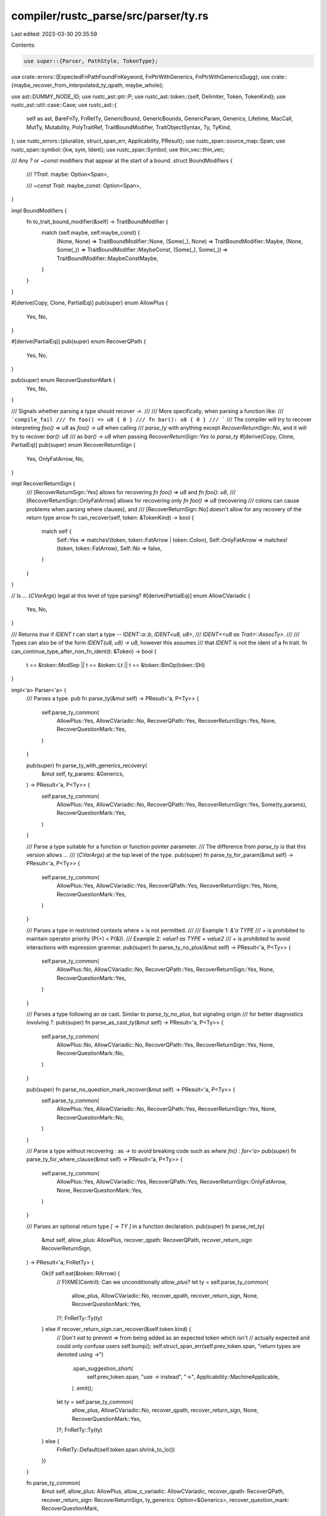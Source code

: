compiler/rustc_parse/src/parser/ty.rs
=====================================

Last edited: 2023-03-30 20:35:59

Contents:

.. code-block:: rs

    use super::{Parser, PathStyle, TokenType};

use crate::errors::{ExpectedFnPathFoundFnKeyword, FnPtrWithGenerics, FnPtrWithGenericsSugg};
use crate::{maybe_recover_from_interpolated_ty_qpath, maybe_whole};

use ast::DUMMY_NODE_ID;
use rustc_ast::ptr::P;
use rustc_ast::token::{self, Delimiter, Token, TokenKind};
use rustc_ast::util::case::Case;
use rustc_ast::{
    self as ast, BareFnTy, FnRetTy, GenericBound, GenericBounds, GenericParam, Generics, Lifetime,
    MacCall, MutTy, Mutability, PolyTraitRef, TraitBoundModifier, TraitObjectSyntax, Ty, TyKind,
};
use rustc_errors::{pluralize, struct_span_err, Applicability, PResult};
use rustc_span::source_map::Span;
use rustc_span::symbol::{kw, sym, Ident};
use rustc_span::Symbol;
use thin_vec::thin_vec;

/// Any `?` or `~const` modifiers that appear at the start of a bound.
struct BoundModifiers {
    /// `?Trait`.
    maybe: Option<Span>,

    /// `~const Trait`.
    maybe_const: Option<Span>,
}

impl BoundModifiers {
    fn to_trait_bound_modifier(&self) -> TraitBoundModifier {
        match (self.maybe, self.maybe_const) {
            (None, None) => TraitBoundModifier::None,
            (Some(_), None) => TraitBoundModifier::Maybe,
            (None, Some(_)) => TraitBoundModifier::MaybeConst,
            (Some(_), Some(_)) => TraitBoundModifier::MaybeConstMaybe,
        }
    }
}

#[derive(Copy, Clone, PartialEq)]
pub(super) enum AllowPlus {
    Yes,
    No,
}

#[derive(PartialEq)]
pub(super) enum RecoverQPath {
    Yes,
    No,
}

pub(super) enum RecoverQuestionMark {
    Yes,
    No,
}

/// Signals whether parsing a type should recover `->`.
///
/// More specifically, when parsing a function like:
/// ```compile_fail
/// fn foo() => u8 { 0 }
/// fn bar(): u8 { 0 }
/// ```
/// The compiler will try to recover interpreting `foo() => u8` as `foo() -> u8` when calling
/// `parse_ty` with anything except `RecoverReturnSign::No`, and it will try to recover `bar(): u8`
/// as `bar() -> u8` when passing `RecoverReturnSign::Yes` to `parse_ty`
#[derive(Copy, Clone, PartialEq)]
pub(super) enum RecoverReturnSign {
    Yes,
    OnlyFatArrow,
    No,
}

impl RecoverReturnSign {
    /// [RecoverReturnSign::Yes] allows for recovering `fn foo() => u8` and `fn foo(): u8`,
    /// [RecoverReturnSign::OnlyFatArrow] allows for recovering only `fn foo() => u8` (recovering
    /// colons can cause problems when parsing where clauses), and
    /// [RecoverReturnSign::No] doesn't allow for any recovery of the return type arrow
    fn can_recover(self, token: &TokenKind) -> bool {
        match self {
            Self::Yes => matches!(token, token::FatArrow | token::Colon),
            Self::OnlyFatArrow => matches!(token, token::FatArrow),
            Self::No => false,
        }
    }
}

// Is `...` (`CVarArgs`) legal at this level of type parsing?
#[derive(PartialEq)]
enum AllowCVariadic {
    Yes,
    No,
}

/// Returns `true` if `IDENT t` can start a type -- `IDENT::a::b`, `IDENT<u8, u8>`,
/// `IDENT<<u8 as Trait>::AssocTy>`.
///
/// Types can also be of the form `IDENT(u8, u8) -> u8`, however this assumes
/// that `IDENT` is not the ident of a fn trait.
fn can_continue_type_after_non_fn_ident(t: &Token) -> bool {
    t == &token::ModSep || t == &token::Lt || t == &token::BinOp(token::Shl)
}

impl<'a> Parser<'a> {
    /// Parses a type.
    pub fn parse_ty(&mut self) -> PResult<'a, P<Ty>> {
        self.parse_ty_common(
            AllowPlus::Yes,
            AllowCVariadic::No,
            RecoverQPath::Yes,
            RecoverReturnSign::Yes,
            None,
            RecoverQuestionMark::Yes,
        )
    }

    pub(super) fn parse_ty_with_generics_recovery(
        &mut self,
        ty_params: &Generics,
    ) -> PResult<'a, P<Ty>> {
        self.parse_ty_common(
            AllowPlus::Yes,
            AllowCVariadic::No,
            RecoverQPath::Yes,
            RecoverReturnSign::Yes,
            Some(ty_params),
            RecoverQuestionMark::Yes,
        )
    }

    /// Parse a type suitable for a function or function pointer parameter.
    /// The difference from `parse_ty` is that this version allows `...`
    /// (`CVarArgs`) at the top level of the type.
    pub(super) fn parse_ty_for_param(&mut self) -> PResult<'a, P<Ty>> {
        self.parse_ty_common(
            AllowPlus::Yes,
            AllowCVariadic::Yes,
            RecoverQPath::Yes,
            RecoverReturnSign::Yes,
            None,
            RecoverQuestionMark::Yes,
        )
    }

    /// Parses a type in restricted contexts where `+` is not permitted.
    ///
    /// Example 1: `&'a TYPE`
    ///     `+` is prohibited to maintain operator priority (P(+) < P(&)).
    /// Example 2: `value1 as TYPE + value2`
    ///     `+` is prohibited to avoid interactions with expression grammar.
    pub(super) fn parse_ty_no_plus(&mut self) -> PResult<'a, P<Ty>> {
        self.parse_ty_common(
            AllowPlus::No,
            AllowCVariadic::No,
            RecoverQPath::Yes,
            RecoverReturnSign::Yes,
            None,
            RecoverQuestionMark::Yes,
        )
    }

    /// Parses a type following an `as` cast. Similar to `parse_ty_no_plus`, but signaling origin
    /// for better diagnostics involving `?`.
    pub(super) fn parse_as_cast_ty(&mut self) -> PResult<'a, P<Ty>> {
        self.parse_ty_common(
            AllowPlus::No,
            AllowCVariadic::No,
            RecoverQPath::Yes,
            RecoverReturnSign::Yes,
            None,
            RecoverQuestionMark::No,
        )
    }

    pub(super) fn parse_no_question_mark_recover(&mut self) -> PResult<'a, P<Ty>> {
        self.parse_ty_common(
            AllowPlus::Yes,
            AllowCVariadic::No,
            RecoverQPath::Yes,
            RecoverReturnSign::Yes,
            None,
            RecoverQuestionMark::No,
        )
    }

    /// Parse a type without recovering `:` as `->` to avoid breaking code such as `where fn() : for<'a>`
    pub(super) fn parse_ty_for_where_clause(&mut self) -> PResult<'a, P<Ty>> {
        self.parse_ty_common(
            AllowPlus::Yes,
            AllowCVariadic::Yes,
            RecoverQPath::Yes,
            RecoverReturnSign::OnlyFatArrow,
            None,
            RecoverQuestionMark::Yes,
        )
    }

    /// Parses an optional return type `[ -> TY ]` in a function declaration.
    pub(super) fn parse_ret_ty(
        &mut self,
        allow_plus: AllowPlus,
        recover_qpath: RecoverQPath,
        recover_return_sign: RecoverReturnSign,
    ) -> PResult<'a, FnRetTy> {
        Ok(if self.eat(&token::RArrow) {
            // FIXME(Centril): Can we unconditionally `allow_plus`?
            let ty = self.parse_ty_common(
                allow_plus,
                AllowCVariadic::No,
                recover_qpath,
                recover_return_sign,
                None,
                RecoverQuestionMark::Yes,
            )?;
            FnRetTy::Ty(ty)
        } else if recover_return_sign.can_recover(&self.token.kind) {
            // Don't `eat` to prevent `=>` from being added as an expected token which isn't
            // actually expected and could only confuse users
            self.bump();
            self.struct_span_err(self.prev_token.span, "return types are denoted using `->`")
                .span_suggestion_short(
                    self.prev_token.span,
                    "use `->` instead",
                    "->",
                    Applicability::MachineApplicable,
                )
                .emit();
            let ty = self.parse_ty_common(
                allow_plus,
                AllowCVariadic::No,
                recover_qpath,
                recover_return_sign,
                None,
                RecoverQuestionMark::Yes,
            )?;
            FnRetTy::Ty(ty)
        } else {
            FnRetTy::Default(self.token.span.shrink_to_lo())
        })
    }

    fn parse_ty_common(
        &mut self,
        allow_plus: AllowPlus,
        allow_c_variadic: AllowCVariadic,
        recover_qpath: RecoverQPath,
        recover_return_sign: RecoverReturnSign,
        ty_generics: Option<&Generics>,
        recover_question_mark: RecoverQuestionMark,
    ) -> PResult<'a, P<Ty>> {
        let allow_qpath_recovery = recover_qpath == RecoverQPath::Yes;
        maybe_recover_from_interpolated_ty_qpath!(self, allow_qpath_recovery);
        maybe_whole!(self, NtTy, |x| x);

        let lo = self.token.span;
        let mut impl_dyn_multi = false;
        let kind = if self.check(&token::OpenDelim(Delimiter::Parenthesis)) {
            self.parse_ty_tuple_or_parens(lo, allow_plus)?
        } else if self.eat(&token::Not) {
            // Never type `!`
            TyKind::Never
        } else if self.eat(&token::BinOp(token::Star)) {
            self.parse_ty_ptr()?
        } else if self.eat(&token::OpenDelim(Delimiter::Bracket)) {
            self.parse_array_or_slice_ty()?
        } else if self.check(&token::BinOp(token::And)) || self.check(&token::AndAnd) {
            // Reference
            self.expect_and()?;
            self.parse_borrowed_pointee()?
        } else if self.eat_keyword_noexpect(kw::Typeof) {
            self.parse_typeof_ty()?
        } else if self.eat_keyword(kw::Underscore) {
            // A type to be inferred `_`
            TyKind::Infer
        } else if self.check_fn_front_matter(false, Case::Sensitive) {
            // Function pointer type
            self.parse_ty_bare_fn(lo, Vec::new(), None, recover_return_sign)?
        } else if self.check_keyword(kw::For) {
            // Function pointer type or bound list (trait object type) starting with a poly-trait.
            //   `for<'lt> [unsafe] [extern "ABI"] fn (&'lt S) -> T`
            //   `for<'lt> Trait1<'lt> + Trait2 + 'a`
            let lifetime_defs = self.parse_late_bound_lifetime_defs()?;
            if self.check_fn_front_matter(false, Case::Sensitive) {
                self.parse_ty_bare_fn(
                    lo,
                    lifetime_defs,
                    Some(self.prev_token.span.shrink_to_lo()),
                    recover_return_sign,
                )?
            } else {
                let path = self.parse_path(PathStyle::Type)?;
                let parse_plus = allow_plus == AllowPlus::Yes && self.check_plus();
                self.parse_remaining_bounds_path(lifetime_defs, path, lo, parse_plus)?
            }
        } else if self.eat_keyword(kw::Impl) {
            self.parse_impl_ty(&mut impl_dyn_multi)?
        } else if self.is_explicit_dyn_type() {
            self.parse_dyn_ty(&mut impl_dyn_multi)?
        } else if self.eat_lt() {
            // Qualified path
            let (qself, path) = self.parse_qpath(PathStyle::Type)?;
            TyKind::Path(Some(qself), path)
        } else if self.check_path() {
            self.parse_path_start_ty(lo, allow_plus, ty_generics)?
        } else if self.can_begin_bound() {
            self.parse_bare_trait_object(lo, allow_plus)?
        } else if self.eat(&token::DotDotDot) {
            if allow_c_variadic == AllowCVariadic::Yes {
                TyKind::CVarArgs
            } else {
                // FIXME(Centril): Should we just allow `...` syntactically
                // anywhere in a type and use semantic restrictions instead?
                self.error_illegal_c_varadic_ty(lo);
                TyKind::Err
            }
        } else {
            let msg = format!("expected type, found {}", super::token_descr(&self.token));
            let mut err = self.struct_span_err(self.token.span, &msg);
            err.span_label(self.token.span, "expected type");
            self.maybe_annotate_with_ascription(&mut err, true);
            return Err(err);
        };

        let span = lo.to(self.prev_token.span);
        let mut ty = self.mk_ty(span, kind);

        // Try to recover from use of `+` with incorrect priority.
        if matches!(allow_plus, AllowPlus::Yes) {
            self.maybe_recover_from_bad_type_plus(&ty)?;
        } else {
            self.maybe_report_ambiguous_plus(impl_dyn_multi, &ty);
        }
        if let RecoverQuestionMark::Yes = recover_question_mark {
            ty = self.maybe_recover_from_question_mark(ty);
        }
        if allow_qpath_recovery { self.maybe_recover_from_bad_qpath(ty) } else { Ok(ty) }
    }

    /// Parses either:
    /// - `(TYPE)`, a parenthesized type.
    /// - `(TYPE,)`, a tuple with a single field of type TYPE.
    fn parse_ty_tuple_or_parens(&mut self, lo: Span, allow_plus: AllowPlus) -> PResult<'a, TyKind> {
        let mut trailing_plus = false;
        let (ts, trailing) = self.parse_paren_comma_seq(|p| {
            let ty = p.parse_ty()?;
            trailing_plus = p.prev_token.kind == TokenKind::BinOp(token::Plus);
            Ok(ty)
        })?;

        if ts.len() == 1 && !trailing {
            let ty = ts.into_iter().next().unwrap().into_inner();
            let maybe_bounds = allow_plus == AllowPlus::Yes && self.token.is_like_plus();
            match ty.kind {
                // `(TY_BOUND_NOPAREN) + BOUND + ...`.
                TyKind::Path(None, path) if maybe_bounds => {
                    self.parse_remaining_bounds_path(Vec::new(), path, lo, true)
                }
                TyKind::TraitObject(bounds, TraitObjectSyntax::None)
                    if maybe_bounds && bounds.len() == 1 && !trailing_plus =>
                {
                    self.parse_remaining_bounds(bounds, true)
                }
                // `(TYPE)`
                _ => Ok(TyKind::Paren(P(ty))),
            }
        } else {
            Ok(TyKind::Tup(ts))
        }
    }

    fn parse_bare_trait_object(&mut self, lo: Span, allow_plus: AllowPlus) -> PResult<'a, TyKind> {
        let lt_no_plus = self.check_lifetime() && !self.look_ahead(1, |t| t.is_like_plus());
        let bounds = self.parse_generic_bounds_common(allow_plus, None)?;
        if lt_no_plus {
            self.struct_span_err(lo, "lifetime in trait object type must be followed by `+`")
                .emit();
        }
        Ok(TyKind::TraitObject(bounds, TraitObjectSyntax::None))
    }

    fn parse_remaining_bounds_path(
        &mut self,
        generic_params: Vec<GenericParam>,
        path: ast::Path,
        lo: Span,
        parse_plus: bool,
    ) -> PResult<'a, TyKind> {
        let poly_trait_ref = PolyTraitRef::new(generic_params, path, lo.to(self.prev_token.span));
        let bounds = vec![GenericBound::Trait(poly_trait_ref, TraitBoundModifier::None)];
        self.parse_remaining_bounds(bounds, parse_plus)
    }

    /// Parse the remainder of a bare trait object type given an already parsed list.
    fn parse_remaining_bounds(
        &mut self,
        mut bounds: GenericBounds,
        plus: bool,
    ) -> PResult<'a, TyKind> {
        if plus {
            self.eat_plus(); // `+`, or `+=` gets split and `+` is discarded
            bounds.append(&mut self.parse_generic_bounds(Some(self.prev_token.span))?);
        }
        Ok(TyKind::TraitObject(bounds, TraitObjectSyntax::None))
    }

    /// Parses a raw pointer type: `*[const | mut] $type`.
    fn parse_ty_ptr(&mut self) -> PResult<'a, TyKind> {
        let mutbl = self.parse_const_or_mut().unwrap_or_else(|| {
            let span = self.prev_token.span;
            self.struct_span_err(span, "expected `mut` or `const` keyword in raw pointer type")
                .span_suggestions(
                    span.shrink_to_hi(),
                    "add `mut` or `const` here",
                    ["mut ".to_string(), "const ".to_string()],
                    Applicability::HasPlaceholders,
                )
                .emit();
            Mutability::Not
        });
        let ty = self.parse_ty_no_plus()?;
        Ok(TyKind::Ptr(MutTy { ty, mutbl }))
    }

    /// Parses an array (`[TYPE; EXPR]`) or slice (`[TYPE]`) type.
    /// The opening `[` bracket is already eaten.
    fn parse_array_or_slice_ty(&mut self) -> PResult<'a, TyKind> {
        let elt_ty = match self.parse_ty() {
            Ok(ty) => ty,
            Err(mut err)
                if self.look_ahead(1, |t| t.kind == token::CloseDelim(Delimiter::Bracket))
                    | self.look_ahead(1, |t| t.kind == token::Semi) =>
            {
                // Recover from `[LIT; EXPR]` and `[LIT]`
                self.bump();
                err.emit();
                self.mk_ty(self.prev_token.span, TyKind::Err)
            }
            Err(err) => return Err(err),
        };

        let ty = if self.eat(&token::Semi) {
            let mut length = self.parse_anon_const_expr()?;
            if let Err(e) = self.expect(&token::CloseDelim(Delimiter::Bracket)) {
                // Try to recover from `X<Y, ...>` when `X::<Y, ...>` works
                self.check_mistyped_turbofish_with_multiple_type_params(e, &mut length.value)?;
                self.expect(&token::CloseDelim(Delimiter::Bracket))?;
            }
            TyKind::Array(elt_ty, length)
        } else {
            self.expect(&token::CloseDelim(Delimiter::Bracket))?;
            TyKind::Slice(elt_ty)
        };

        Ok(ty)
    }

    fn parse_borrowed_pointee(&mut self) -> PResult<'a, TyKind> {
        let and_span = self.prev_token.span;
        let mut opt_lifetime =
            if self.check_lifetime() { Some(self.expect_lifetime()) } else { None };
        let mut mutbl = self.parse_mutability();
        if self.token.is_lifetime() && mutbl == Mutability::Mut && opt_lifetime.is_none() {
            // A lifetime is invalid here: it would be part of a bare trait bound, which requires
            // it to be followed by a plus, but we disallow plus in the pointee type.
            // So we can handle this case as an error here, and suggest `'a mut`.
            // If there *is* a plus next though, handling the error later provides better suggestions
            // (like adding parentheses)
            if !self.look_ahead(1, |t| t.is_like_plus()) {
                let lifetime_span = self.token.span;
                let span = and_span.to(lifetime_span);

                let mut err = self.struct_span_err(span, "lifetime must precede `mut`");
                if let Ok(lifetime_src) = self.span_to_snippet(lifetime_span) {
                    err.span_suggestion(
                        span,
                        "place the lifetime before `mut`",
                        format!("&{} mut", lifetime_src),
                        Applicability::MaybeIncorrect,
                    );
                }
                err.emit();

                opt_lifetime = Some(self.expect_lifetime());
            }
        } else if self.token.is_keyword(kw::Dyn)
            && mutbl == Mutability::Not
            && self.look_ahead(1, |t| t.is_keyword(kw::Mut))
        {
            // We have `&dyn mut ...`, which is invalid and should be `&mut dyn ...`.
            let span = and_span.to(self.look_ahead(1, |t| t.span));
            let mut err = self.struct_span_err(span, "`mut` must precede `dyn`");
            err.span_suggestion(
                span,
                "place `mut` before `dyn`",
                "&mut dyn",
                Applicability::MachineApplicable,
            );
            err.emit();

            // Recovery
            mutbl = Mutability::Mut;
            let (dyn_tok, dyn_tok_sp) = (self.token.clone(), self.token_spacing);
            self.bump();
            self.bump_with((dyn_tok, dyn_tok_sp));
        }
        let ty = self.parse_ty_no_plus()?;
        Ok(TyKind::Ref(opt_lifetime, MutTy { ty, mutbl }))
    }

    // Parses the `typeof(EXPR)`.
    // To avoid ambiguity, the type is surrounded by parentheses.
    fn parse_typeof_ty(&mut self) -> PResult<'a, TyKind> {
        self.expect(&token::OpenDelim(Delimiter::Parenthesis))?;
        let expr = self.parse_anon_const_expr()?;
        self.expect(&token::CloseDelim(Delimiter::Parenthesis))?;
        Ok(TyKind::Typeof(expr))
    }

    /// Parses a function pointer type (`TyKind::BareFn`).
    /// ```ignore (illustrative)
    ///    [unsafe] [extern "ABI"] fn (S) -> T
    /// //  ^~~~~^          ^~~~^     ^~^    ^
    /// //    |               |        |     |
    /// //    |               |        |   Return type
    /// // Function Style    ABI  Parameter types
    /// ```
    /// We actually parse `FnHeader FnDecl`, but we error on `const` and `async` qualifiers.
    fn parse_ty_bare_fn(
        &mut self,
        lo: Span,
        mut params: Vec<GenericParam>,
        param_insertion_point: Option<Span>,
        recover_return_sign: RecoverReturnSign,
    ) -> PResult<'a, TyKind> {
        let inherited_vis = rustc_ast::Visibility {
            span: rustc_span::DUMMY_SP,
            kind: rustc_ast::VisibilityKind::Inherited,
            tokens: None,
        };
        let span_start = self.token.span;
        let ast::FnHeader { ext, unsafety, constness, asyncness } =
            self.parse_fn_front_matter(&inherited_vis, Case::Sensitive)?;
        if self.may_recover() && self.token.kind == TokenKind::Lt {
            self.recover_fn_ptr_with_generics(lo, &mut params, param_insertion_point)?;
        }
        let decl = self.parse_fn_decl(|_| false, AllowPlus::No, recover_return_sign)?;
        let whole_span = lo.to(self.prev_token.span);
        if let ast::Const::Yes(span) = constness {
            // If we ever start to allow `const fn()`, then update
            // feature gating for `#![feature(const_extern_fn)]` to
            // cover it.
            self.error_fn_ptr_bad_qualifier(whole_span, span, "const");
        }
        if let ast::Async::Yes { span, .. } = asyncness {
            self.error_fn_ptr_bad_qualifier(whole_span, span, "async");
        }
        let decl_span = span_start.to(self.token.span);
        Ok(TyKind::BareFn(P(BareFnTy { ext, unsafety, generic_params: params, decl, decl_span })))
    }

    /// Recover from function pointer types with a generic parameter list (e.g. `fn<'a>(&'a str)`).
    fn recover_fn_ptr_with_generics(
        &mut self,
        lo: Span,
        params: &mut Vec<GenericParam>,
        param_insertion_point: Option<Span>,
    ) -> PResult<'a, ()> {
        let generics = self.parse_generics()?;
        let arity = generics.params.len();

        let mut lifetimes: Vec<_> = generics
            .params
            .into_iter()
            .filter(|param| matches!(param.kind, ast::GenericParamKind::Lifetime))
            .collect();

        let sugg = if !lifetimes.is_empty() {
            let snippet =
                lifetimes.iter().map(|param| param.ident.as_str()).intersperse(", ").collect();

            let (left, snippet) = if let Some(span) = param_insertion_point {
                (span, if params.is_empty() { snippet } else { format!(", {snippet}") })
            } else {
                (lo.shrink_to_lo(), format!("for<{snippet}> "))
            };

            Some(FnPtrWithGenericsSugg {
                left,
                snippet,
                right: generics.span,
                arity,
                for_param_list_exists: param_insertion_point.is_some(),
            })
        } else {
            None
        };

        self.sess.emit_err(FnPtrWithGenerics { span: generics.span, sugg });
        params.append(&mut lifetimes);
        Ok(())
    }

    /// Emit an error for the given bad function pointer qualifier.
    fn error_fn_ptr_bad_qualifier(&self, span: Span, qual_span: Span, qual: &str) {
        self.struct_span_err(span, &format!("an `fn` pointer type cannot be `{}`", qual))
            .span_label(qual_span, format!("`{}` because of this", qual))
            .span_suggestion_short(
                qual_span,
                &format!("remove the `{}` qualifier", qual),
                "",
                Applicability::MaybeIncorrect,
            )
            .emit();
    }

    /// Parses an `impl B0 + ... + Bn` type.
    fn parse_impl_ty(&mut self, impl_dyn_multi: &mut bool) -> PResult<'a, TyKind> {
        // Always parse bounds greedily for better error recovery.
        if self.token.is_lifetime() {
            self.look_ahead(1, |t| {
                if let token::Ident(symname, _) = t.kind {
                    // parse pattern with "'a Sized" we're supposed to give suggestion like
                    // "'a + Sized"
                    self.struct_span_err(
                        self.token.span,
                        &format!("expected `+` between lifetime and {}", symname),
                    )
                    .span_suggestion_verbose(
                        self.token.span.shrink_to_hi(),
                        "add `+`",
                        " +",
                        Applicability::MaybeIncorrect,
                    )
                    .emit();
                }
            })
        }
        let bounds = self.parse_generic_bounds(None)?;
        *impl_dyn_multi = bounds.len() > 1 || self.prev_token.kind == TokenKind::BinOp(token::Plus);
        Ok(TyKind::ImplTrait(ast::DUMMY_NODE_ID, bounds))
    }

    /// Is a `dyn B0 + ... + Bn` type allowed here?
    fn is_explicit_dyn_type(&mut self) -> bool {
        self.check_keyword(kw::Dyn)
            && (!self.token.uninterpolated_span().rust_2015()
                || self.look_ahead(1, |t| {
                    (t.can_begin_bound() || t.kind == TokenKind::BinOp(token::Star))
                        && !can_continue_type_after_non_fn_ident(t)
                }))
    }

    /// Parses a `dyn B0 + ... + Bn` type.
    ///
    /// Note that this does *not* parse bare trait objects.
    fn parse_dyn_ty(&mut self, impl_dyn_multi: &mut bool) -> PResult<'a, TyKind> {
        self.bump(); // `dyn`

        // parse dyn* types
        let syntax = if self.eat(&TokenKind::BinOp(token::Star)) {
            TraitObjectSyntax::DynStar
        } else {
            TraitObjectSyntax::Dyn
        };

        // Always parse bounds greedily for better error recovery.
        let bounds = self.parse_generic_bounds(None)?;
        *impl_dyn_multi = bounds.len() > 1 || self.prev_token.kind == TokenKind::BinOp(token::Plus);
        Ok(TyKind::TraitObject(bounds, syntax))
    }

    /// Parses a type starting with a path.
    ///
    /// This can be:
    /// 1. a type macro, `mac!(...)`,
    /// 2. a bare trait object, `B0 + ... + Bn`,
    /// 3. or a path, `path::to::MyType`.
    fn parse_path_start_ty(
        &mut self,
        lo: Span,
        allow_plus: AllowPlus,
        ty_generics: Option<&Generics>,
    ) -> PResult<'a, TyKind> {
        // Simple path
        let path = self.parse_path_inner(PathStyle::Type, ty_generics)?;
        if self.eat(&token::Not) {
            // Macro invocation in type position
            Ok(TyKind::MacCall(P(MacCall {
                path,
                args: self.parse_delim_args()?,
                prior_type_ascription: self.last_type_ascription,
            })))
        } else if allow_plus == AllowPlus::Yes && self.check_plus() {
            // `Trait1 + Trait2 + 'a`
            self.parse_remaining_bounds_path(Vec::new(), path, lo, true)
        } else {
            // Just a type path.
            Ok(TyKind::Path(None, path))
        }
    }

    fn error_illegal_c_varadic_ty(&self, lo: Span) {
        struct_span_err!(
            self.sess.span_diagnostic,
            lo.to(self.prev_token.span),
            E0743,
            "C-variadic type `...` may not be nested inside another type",
        )
        .emit();
    }

    pub(super) fn parse_generic_bounds(
        &mut self,
        colon_span: Option<Span>,
    ) -> PResult<'a, GenericBounds> {
        self.parse_generic_bounds_common(AllowPlus::Yes, colon_span)
    }

    /// Parses bounds of a type parameter `BOUND + BOUND + ...`, possibly with trailing `+`.
    ///
    /// See `parse_generic_bound` for the `BOUND` grammar.
    fn parse_generic_bounds_common(
        &mut self,
        allow_plus: AllowPlus,
        colon_span: Option<Span>,
    ) -> PResult<'a, GenericBounds> {
        let mut bounds = Vec::new();
        let mut negative_bounds = Vec::new();

        // In addition to looping while we find generic bounds:
        // We continue even if we find a keyword. This is necessary for error recovery on,
        // for example, `impl fn()`. The only keyword that can go after generic bounds is
        // `where`, so stop if it's it.
        // We also continue if we find types (not traits), again for error recovery.
        while self.can_begin_bound()
            || (self.may_recover()
                && (self.token.can_begin_type()
                    || (self.token.is_reserved_ident() && !self.token.is_keyword(kw::Where))))
        {
            if self.token.is_keyword(kw::Dyn) {
                // Account for `&dyn Trait + dyn Other`.
                self.struct_span_err(self.token.span, "invalid `dyn` keyword")
                    .help("`dyn` is only needed at the start of a trait `+`-separated list")
                    .span_suggestion(
                        self.token.span,
                        "remove this keyword",
                        "",
                        Applicability::MachineApplicable,
                    )
                    .emit();
                self.bump();
            }
            match self.parse_generic_bound()? {
                Ok(bound) => bounds.push(bound),
                Err(neg_sp) => negative_bounds.push(neg_sp),
            }
            if allow_plus == AllowPlus::No || !self.eat_plus() {
                break;
            }
        }

        if !negative_bounds.is_empty() {
            self.error_negative_bounds(colon_span, &bounds, negative_bounds);
        }

        Ok(bounds)
    }

    /// Can the current token begin a bound?
    fn can_begin_bound(&mut self) -> bool {
        // This needs to be synchronized with `TokenKind::can_begin_bound`.
        self.check_path()
        || self.check_lifetime()
        || self.check(&token::Not) // Used for error reporting only.
        || self.check(&token::Question)
        || self.check(&token::Tilde)
        || self.check_keyword(kw::For)
        || self.check(&token::OpenDelim(Delimiter::Parenthesis))
    }

    fn error_negative_bounds(
        &self,
        colon_span: Option<Span>,
        bounds: &[GenericBound],
        negative_bounds: Vec<Span>,
    ) {
        let negative_bounds_len = negative_bounds.len();
        let last_span = *negative_bounds.last().expect("no negative bounds, but still error?");
        let mut err = self.struct_span_err(negative_bounds, "negative bounds are not supported");
        err.span_label(last_span, "negative bounds are not supported");
        if let Some(bound_list) = colon_span {
            let bound_list = bound_list.to(self.prev_token.span);
            let mut new_bound_list = String::new();
            if !bounds.is_empty() {
                let mut snippets = bounds.iter().map(|bound| self.span_to_snippet(bound.span()));
                while let Some(Ok(snippet)) = snippets.next() {
                    new_bound_list.push_str(" + ");
                    new_bound_list.push_str(&snippet);
                }
                new_bound_list = new_bound_list.replacen(" +", ":", 1);
            }
            err.tool_only_span_suggestion(
                bound_list,
                &format!("remove the bound{}", pluralize!(negative_bounds_len)),
                new_bound_list,
                Applicability::MachineApplicable,
            );
        }
        err.emit();
    }

    /// Parses a bound according to the grammar:
    /// ```ebnf
    /// BOUND = TY_BOUND | LT_BOUND
    /// ```
    fn parse_generic_bound(&mut self) -> PResult<'a, Result<GenericBound, Span>> {
        let anchor_lo = self.prev_token.span;
        let lo = self.token.span;
        let has_parens = self.eat(&token::OpenDelim(Delimiter::Parenthesis));
        let inner_lo = self.token.span;
        let is_negative = self.eat(&token::Not);

        let modifiers = self.parse_ty_bound_modifiers()?;
        let bound = if self.token.is_lifetime() {
            self.error_lt_bound_with_modifiers(modifiers);
            self.parse_generic_lt_bound(lo, inner_lo, has_parens)?
        } else {
            self.parse_generic_ty_bound(lo, has_parens, modifiers)?
        };

        Ok(if is_negative { Err(anchor_lo.to(self.prev_token.span)) } else { Ok(bound) })
    }

    /// Parses a lifetime ("outlives") bound, e.g. `'a`, according to:
    /// ```ebnf
    /// LT_BOUND = LIFETIME
    /// ```
    fn parse_generic_lt_bound(
        &mut self,
        lo: Span,
        inner_lo: Span,
        has_parens: bool,
    ) -> PResult<'a, GenericBound> {
        let bound = GenericBound::Outlives(self.expect_lifetime());
        if has_parens {
            // FIXME(Centril): Consider not erroring here and accepting `('lt)` instead,
            // possibly introducing `GenericBound::Paren(P<GenericBound>)`?
            self.recover_paren_lifetime(lo, inner_lo)?;
        }
        Ok(bound)
    }

    /// Emits an error if any trait bound modifiers were present.
    fn error_lt_bound_with_modifiers(&self, modifiers: BoundModifiers) {
        if let Some(span) = modifiers.maybe_const {
            self.struct_span_err(
                span,
                "`~const` may only modify trait bounds, not lifetime bounds",
            )
            .emit();
        }

        if let Some(span) = modifiers.maybe {
            self.struct_span_err(span, "`?` may only modify trait bounds, not lifetime bounds")
                .emit();
        }
    }

    /// Recover on `('lifetime)` with `(` already eaten.
    fn recover_paren_lifetime(&mut self, lo: Span, inner_lo: Span) -> PResult<'a, ()> {
        let inner_span = inner_lo.to(self.prev_token.span);
        self.expect(&token::CloseDelim(Delimiter::Parenthesis))?;
        let mut err = self.struct_span_err(
            lo.to(self.prev_token.span),
            "parenthesized lifetime bounds are not supported",
        );
        if let Ok(snippet) = self.span_to_snippet(inner_span) {
            err.span_suggestion_short(
                lo.to(self.prev_token.span),
                "remove the parentheses",
                snippet,
                Applicability::MachineApplicable,
            );
        }
        err.emit();
        Ok(())
    }

    /// Parses the modifiers that may precede a trait in a bound, e.g. `?Trait` or `~const Trait`.
    ///
    /// If no modifiers are present, this does not consume any tokens.
    ///
    /// ```ebnf
    /// TY_BOUND_MODIFIERS = ["~const"] ["?"]
    /// ```
    fn parse_ty_bound_modifiers(&mut self) -> PResult<'a, BoundModifiers> {
        let maybe_const = if self.eat(&token::Tilde) {
            let tilde = self.prev_token.span;
            self.expect_keyword(kw::Const)?;
            let span = tilde.to(self.prev_token.span);
            self.sess.gated_spans.gate(sym::const_trait_impl, span);
            Some(span)
        } else if self.eat_keyword(kw::Const) {
            let span = self.prev_token.span;
            self.sess.gated_spans.gate(sym::const_trait_impl, span);

            self.struct_span_err(span, "const bounds must start with `~`")
                .span_suggestion(
                    span.shrink_to_lo(),
                    "add `~`",
                    "~",
                    Applicability::MachineApplicable,
                )
                .emit();

            Some(span)
        } else {
            None
        };

        let maybe = if self.eat(&token::Question) { Some(self.prev_token.span) } else { None };

        Ok(BoundModifiers { maybe, maybe_const })
    }

    /// Parses a type bound according to:
    /// ```ebnf
    /// TY_BOUND = TY_BOUND_NOPAREN | (TY_BOUND_NOPAREN)
    /// TY_BOUND_NOPAREN = [TY_BOUND_MODIFIERS] [for<LT_PARAM_DEFS>] SIMPLE_PATH
    /// ```
    ///
    /// For example, this grammar accepts `~const ?for<'a: 'b> m::Trait<'a>`.
    fn parse_generic_ty_bound(
        &mut self,
        lo: Span,
        has_parens: bool,
        modifiers: BoundModifiers,
    ) -> PResult<'a, GenericBound> {
        let mut lifetime_defs = self.parse_late_bound_lifetime_defs()?;
        let mut path = if self.token.is_keyword(kw::Fn)
            && self.look_ahead(1, |tok| tok.kind == TokenKind::OpenDelim(Delimiter::Parenthesis))
            && let Some(path) = self.recover_path_from_fn()
        {
            path
        } else if !self.token.is_path_start() && self.token.can_begin_type() {
            let ty = self.parse_ty_no_plus()?;
            // Instead of finding a path (a trait), we found a type.
            let mut err = self.struct_span_err(ty.span, "expected a trait, found type");

            // If we can recover, try to extract a path from the type. Note
            // that we do not use the try operator when parsing the type because
            // if it fails then we get a parser error which we don't want (we're trying
            // to recover from errors, not make more).
            let path = if self.may_recover()
                && matches!(ty.kind, TyKind::Ptr(..) | TyKind::Ref(..))
                && let TyKind::Path(_, path) = &ty.peel_refs().kind {
                // Just get the indirection part of the type.
                let span = ty.span.until(path.span);

                err.span_suggestion_verbose(
                    span,
                    "consider removing the indirection",
                    "",
                    Applicability::MaybeIncorrect,
                );

                path.clone()
            } else {
                return Err(err);
            };

            err.emit();

            path
        } else {
            self.parse_path(PathStyle::Type)?
        };

        if self.may_recover() && self.token == TokenKind::OpenDelim(Delimiter::Parenthesis) {
            self.recover_fn_trait_with_lifetime_params(&mut path, &mut lifetime_defs)?;
        }

        if has_parens {
            if self.token.is_like_plus() {
                // Someone has written something like `&dyn (Trait + Other)`. The correct code
                // would be `&(dyn Trait + Other)`, but we don't have access to the appropriate
                // span to suggest that. When written as `&dyn Trait + Other`, an appropriate
                // suggestion is given.
                let bounds = vec![];
                self.parse_remaining_bounds(bounds, true)?;
                self.expect(&token::CloseDelim(Delimiter::Parenthesis))?;
                let sp = vec![lo, self.prev_token.span];
                let sugg: Vec<_> = sp.iter().map(|sp| (*sp, String::new())).collect();
                self.struct_span_err(sp, "incorrect braces around trait bounds")
                    .multipart_suggestion(
                        "remove the parentheses",
                        sugg,
                        Applicability::MachineApplicable,
                    )
                    .emit();
            } else {
                self.expect(&token::CloseDelim(Delimiter::Parenthesis))?;
            }
        }

        let modifier = modifiers.to_trait_bound_modifier();
        let poly_trait = PolyTraitRef::new(lifetime_defs, path, lo.to(self.prev_token.span));
        Ok(GenericBound::Trait(poly_trait, modifier))
    }

    // recovers a `Fn(..)` parenthesized-style path from `fn(..)`
    fn recover_path_from_fn(&mut self) -> Option<ast::Path> {
        let fn_token_span = self.token.span;
        self.bump();
        let args_lo = self.token.span;
        let snapshot = self.create_snapshot_for_diagnostic();
        match self.parse_fn_decl(|_| false, AllowPlus::No, RecoverReturnSign::OnlyFatArrow) {
            Ok(decl) => {
                self.sess.emit_err(ExpectedFnPathFoundFnKeyword { fn_token_span });
                Some(ast::Path {
                    span: fn_token_span.to(self.prev_token.span),
                    segments: thin_vec![ast::PathSegment {
                        ident: Ident::new(Symbol::intern("Fn"), fn_token_span),
                        id: DUMMY_NODE_ID,
                        args: Some(P(ast::GenericArgs::Parenthesized(ast::ParenthesizedArgs {
                            span: args_lo.to(self.prev_token.span),
                            inputs: decl.inputs.iter().map(|a| a.ty.clone()).collect(),
                            inputs_span: args_lo.until(decl.output.span()),
                            output: decl.output.clone(),
                        }))),
                    }],
                    tokens: None,
                })
            }
            Err(diag) => {
                diag.cancel();
                self.restore_snapshot(snapshot);
                None
            }
        }
    }

    /// Optionally parses `for<$generic_params>`.
    pub(super) fn parse_late_bound_lifetime_defs(&mut self) -> PResult<'a, Vec<GenericParam>> {
        if self.eat_keyword(kw::For) {
            self.expect_lt()?;
            let params = self.parse_generic_params()?;
            self.expect_gt()?;
            // We rely on AST validation to rule out invalid cases: There must not be type
            // parameters, and the lifetime parameters must not have bounds.
            Ok(params)
        } else {
            Ok(Vec::new())
        }
    }

    /// Recover from `Fn`-family traits (Fn, FnMut, FnOnce) with lifetime arguments
    /// (e.g. `FnOnce<'a>(&'a str) -> bool`). Up to generic arguments have already
    /// been eaten.
    fn recover_fn_trait_with_lifetime_params(
        &mut self,
        fn_path: &mut ast::Path,
        lifetime_defs: &mut Vec<GenericParam>,
    ) -> PResult<'a, ()> {
        let fn_path_segment = fn_path.segments.last_mut().unwrap();
        let generic_args = if let Some(p_args) = &fn_path_segment.args {
            p_args.clone().into_inner()
        } else {
            // Normally it wouldn't come here because the upstream should have parsed
            // generic parameters (otherwise it's impossible to call this function).
            return Ok(());
        };
        let lifetimes =
            if let ast::GenericArgs::AngleBracketed(ast::AngleBracketedArgs { span: _, args }) =
                &generic_args
            {
                args.into_iter()
                    .filter_map(|arg| {
                        if let ast::AngleBracketedArg::Arg(generic_arg) = arg
                            && let ast::GenericArg::Lifetime(lifetime) = generic_arg {
                            Some(lifetime)
                        } else {
                            None
                        }
                    })
                    .collect()
            } else {
                Vec::new()
            };
        // Only try to recover if the trait has lifetime params.
        if lifetimes.is_empty() {
            return Ok(());
        }

        // Parse `(T, U) -> R`.
        let inputs_lo = self.token.span;
        let inputs: Vec<_> =
            self.parse_fn_params(|_| false)?.into_iter().map(|input| input.ty).collect();
        let inputs_span = inputs_lo.to(self.prev_token.span);
        let output = self.parse_ret_ty(AllowPlus::No, RecoverQPath::No, RecoverReturnSign::No)?;
        let args = ast::ParenthesizedArgs {
            span: fn_path_segment.span().to(self.prev_token.span),
            inputs,
            inputs_span,
            output,
        }
        .into();
        *fn_path_segment =
            ast::PathSegment { ident: fn_path_segment.ident, args, id: ast::DUMMY_NODE_ID };

        // Convert parsed `<'a>` in `Fn<'a>` into `for<'a>`.
        let mut generic_params = lifetimes
            .iter()
            .map(|lt| GenericParam {
                id: lt.id,
                ident: lt.ident,
                attrs: ast::AttrVec::new(),
                bounds: Vec::new(),
                is_placeholder: false,
                kind: ast::GenericParamKind::Lifetime,
                colon_span: None,
            })
            .collect::<Vec<GenericParam>>();
        lifetime_defs.append(&mut generic_params);

        let generic_args_span = generic_args.span();
        let mut err =
            self.struct_span_err(generic_args_span, "`Fn` traits cannot take lifetime parameters");
        let snippet = format!(
            "for<{}> ",
            lifetimes.iter().map(|lt| lt.ident.as_str()).intersperse(", ").collect::<String>(),
        );
        let before_fn_path = fn_path.span.shrink_to_lo();
        err.multipart_suggestion(
            "consider using a higher-ranked trait bound instead",
            vec![(generic_args_span, "".to_owned()), (before_fn_path, snippet)],
            Applicability::MaybeIncorrect,
        )
        .emit();
        Ok(())
    }

    pub(super) fn check_lifetime(&mut self) -> bool {
        self.expected_tokens.push(TokenType::Lifetime);
        self.token.is_lifetime()
    }

    /// Parses a single lifetime `'a` or panics.
    pub(super) fn expect_lifetime(&mut self) -> Lifetime {
        if let Some(ident) = self.token.lifetime() {
            self.bump();
            Lifetime { ident, id: ast::DUMMY_NODE_ID }
        } else {
            self.span_bug(self.token.span, "not a lifetime")
        }
    }

    pub(super) fn mk_ty(&self, span: Span, kind: TyKind) -> P<Ty> {
        P(Ty { kind, span, id: ast::DUMMY_NODE_ID, tokens: None })
    }
}


